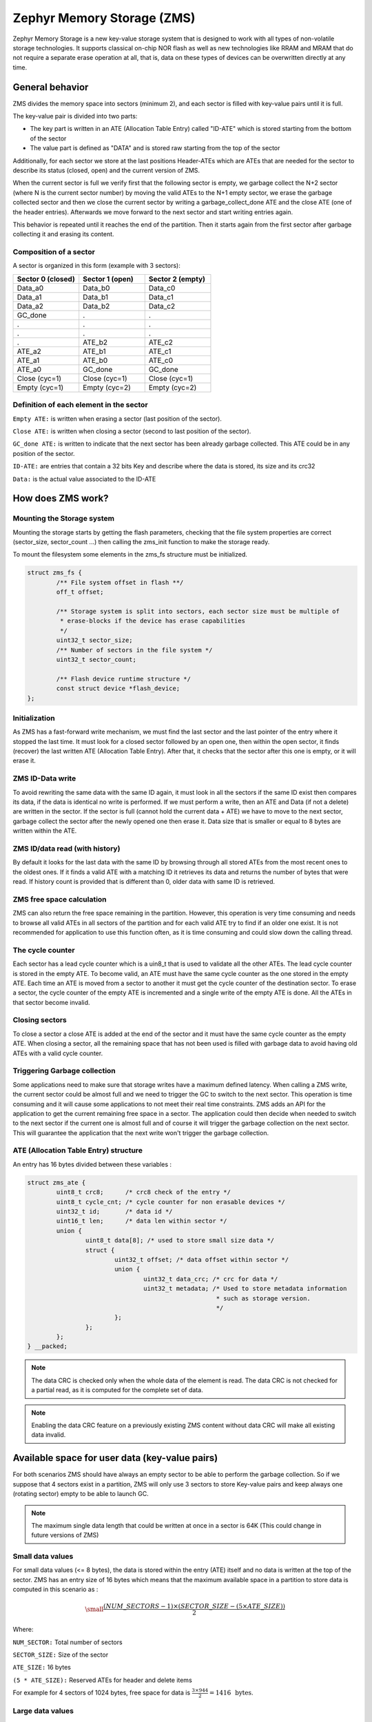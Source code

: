 .. _zms_api:

Zephyr Memory Storage (ZMS)
###########################
Zephyr Memory Storage is a new key-value storage system that is designed to work with all types
of non-volatile storage technologies. It supports classical on-chip NOR flash as well as new
technologies like RRAM and MRAM that do not require a separate erase operation at all, that is,
data on these types of devices can be overwritten directly at any time.

General behavior
****************
ZMS divides the memory space into sectors (minimum 2), and each sector is filled with key-value
pairs until it is full.

The key-value pair is divided into two parts:

- The key part is written in an ATE (Allocation Table Entry) called "ID-ATE" which is stored
  starting from the bottom of the sector
- The value part is defined as "DATA" and is stored raw starting from the top of the sector

Additionally, for each sector we store at the last positions Header-ATEs which are ATEs that
are needed for the sector to describe its status (closed, open) and the current version of ZMS.

When the current sector is full we verify first that the following sector is empty, we garbage
collect the N+2 sector (where N is the current sector number) by moving the valid ATEs to the
N+1 empty sector, we erase the garbage collected sector and then we close the current sector by
writing a garbage_collect_done ATE and the close ATE (one of the header entries).
Afterwards we move forward to the next sector and start writing entries again.

This behavior is repeated until it reaches the end of the partition. Then it starts again from
the first sector after garbage collecting it and erasing its content.

Composition of a sector
=======================
A sector is organized in this form (example with 3 sectors):

.. list-table::
   :widths: 25 25 25
   :header-rows: 1

   * - Sector 0 (closed)
     - Sector 1 (open)
     - Sector 2 (empty)
   * - Data_a0
     - Data_b0
     - Data_c0
   * - Data_a1
     - Data_b1
     - Data_c1
   * - Data_a2
     - Data_b2
     - Data_c2
   * - GC_done
     -    .
     -    .
   * -    .
     -    .
     -    .
   * -    .
     -    .
     -    .
   * -    .
     - ATE_b2
     - ATE_c2
   * - ATE_a2
     - ATE_b1
     - ATE_c1
   * - ATE_a1
     - ATE_b0
     - ATE_c0
   * - ATE_a0
     - GC_done
     - GC_done
   * - Close (cyc=1)
     - Close (cyc=1)
     - Close (cyc=1)
   * - Empty (cyc=1)
     - Empty (cyc=2)
     - Empty (cyc=2)

Definition of each element in the sector
========================================

``Empty ATE:`` is written when erasing a sector (last position of the sector).

``Close ATE:`` is written when closing a sector (second to last position of the sector).

``GC_done ATE:`` is written to indicate that the next sector has been already garbage
collected. This ATE could be in any position of the sector.

``ID-ATE:`` are entries that contain a 32 bits Key and describe where the data is stored, its
size and its crc32

``Data:`` is the actual value associated to the ID-ATE

How does ZMS work?
******************

Mounting the Storage system
===========================

Mounting the storage starts by getting the flash parameters, checking that the file system
properties are correct (sector_size, sector_count ...) then calling the zms_init function to
make the storage ready.

To mount the filesystem some elements in the zms_fs structure must be initialized.

.. code-block:: c

	struct zms_fs {
		/** File system offset in flash **/
		off_t offset;

		/** Storage system is split into sectors, each sector size must be multiple of
		 * erase-blocks if the device has erase capabilities
		 */
		uint32_t sector_size;
		/** Number of sectors in the file system */
		uint32_t sector_count;

		/** Flash device runtime structure */
		const struct device *flash_device;
	};

Initialization
==============

As ZMS has a fast-forward write mechanism, we must find the last sector and the last pointer of
the entry where it stopped the last time.
It must look for a closed sector followed by an open one, then within the open sector, it finds
(recover) the last written ATE (Allocation Table Entry).
After that, it checks that the sector after this one is empty, or it will erase it.

ZMS ID-Data write
===================

To avoid rewriting the same data with the same ID again, it must look in all the sectors if the
same ID exist then compares its data, if the data is identical no write is performed.
If we must perform a write, then an ATE and Data (if not a delete) are written in the sector.
If the sector is full (cannot hold the current data + ATE) we have to move to the next sector,
garbage collect the sector after the newly opened one then erase it.
Data size that is smaller or equal to 8 bytes are written within the ATE.

ZMS ID/data read (with history)
===============================

By default it looks for the last data with the same ID by browsing through all stored ATEs from
the most recent ones to the oldest ones. If it finds a valid ATE with a matching ID it retrieves
its data and returns the number of bytes that were read.
If history count is provided that is different than 0, older data with same ID is retrieved.

ZMS free space calculation
==========================

ZMS can also return the free space remaining in the partition.
However, this operation is very time consuming and needs to browse all valid ATEs in all sectors
of the partition and for each valid ATE try to find if an older one exist.
It is not recommended for application to use this function often, as it is time consuming and
could slow down the calling thread.

The cycle counter
=================

Each sector has a lead cycle counter which is a uin8_t that is used to validate all the other
ATEs.
The lead cycle counter is stored in the empty ATE.
To become valid, an ATE must have the same cycle counter as the one stored in the empty ATE.
Each time an ATE is moved from a sector to another it must get the cycle counter of the
destination sector.
To erase a sector, the cycle counter of the empty ATE is incremented and a single write of the
empty ATE is done.
All the ATEs in that sector become invalid.

Closing sectors
===============

To close a sector a close ATE is added at the end of the sector and it must have the same cycle
counter as the empty ATE.
When closing a sector, all the remaining space that has not been used is filled with garbage data
to avoid having old ATEs with a valid cycle counter.

Triggering Garbage collection
=============================

Some applications need to make sure that storage writes have a maximum defined latency.
When calling a ZMS write, the current sector could be almost full and we need to trigger the GC
to switch to the next sector.
This operation is time consuming and it will cause some applications to not meet their real time
constraints.
ZMS adds an API for the application to get the current remaining free space in a sector.
The application could then decide when needed to switch to the next sector if the current one is
almost full and of course it will trigger the garbage collection on the next sector.
This will guarantee the application that the next write won't trigger the garbage collection.

ATE (Allocation Table Entry) structure
======================================

An entry has 16 bytes divided between these variables :

.. code-block:: c

	struct zms_ate {
		uint8_t crc8;      /* crc8 check of the entry */
		uint8_t cycle_cnt; /* cycle counter for non erasable devices */
		uint32_t id;       /* data id */
		uint16_t len;      /* data len within sector */
		union {
			uint8_t data[8]; /* used to store small size data */
			struct {
				uint32_t offset; /* data offset within sector */
				union {
					uint32_t data_crc; /* crc for data */
					uint32_t metadata; /* Used to store metadata information
							    * such as storage version.
							    */
				};
			};
		};
	} __packed;

.. note:: The data CRC is checked only when the whole data of the element is read.
   The data CRC is not checked for a partial read, as it is computed for the complete set of data.

.. note:: Enabling the data CRC feature on a previously existing ZMS content without
   data CRC will make all existing data invalid.

.. _free-space:

Available space for user data (key-value pairs)
***********************************************

For both scenarios ZMS should have always an empty sector to be able to perform the garbage
collection.
So if we suppose that 4 sectors exist in a partition, ZMS will only use 3 sectors to store
Key-value pairs and keep always one (rotating sector) empty to be able to launch GC.

.. note:: The maximum single data length that could be written at once in a sector is 64K
   (This could change in future versions of ZMS)

Small data values
=================

For small data values (<= 8 bytes), the data is stored within the entry (ATE) itself and no data
is written at the top of the sector.
ZMS has an entry size of 16 bytes which means that the maximum available space in a partition to
store data is computed in this scenario as :

.. math::

   \small\frac{(NUM\_SECTORS - 1) \times (SECTOR\_SIZE - (5 \times ATE\_SIZE))}{2}

Where:

``NUM_SECTOR:`` Total number of sectors

``SECTOR_SIZE:`` Size of the sector

``ATE_SIZE:`` 16 bytes

``(5 * ATE_SIZE):`` Reserved ATEs for header and delete items

For example for 4 sectors of 1024 bytes, free space for data is :math:`\frac{3 \times 944}{2} = 1416 \, \text{ bytes}`.

Large data values
=================

Large data values ( > 8 bytes) are stored separately at the top of the sector.
In this case it is hard to estimate the free available space as this depends on the size of
the data. But we can take into account that for N bytes of data (N > 8 bytes) an additional
16 bytes of ATE must be added at the bottom of the sector.

Let's take an example:

For a partition that has 4 sectors of 1024 bytes and for data size of 64 bytes.
Only 3 sectors are available for writes with a capacity of 944 bytes each.
Each Key-value pair needs an extra 16 bytes for ATE which makes it possible to store 11 pairs
in each sectors (:math:`\frac{944}{80}`).
Total data that could be stored in this partition for this case is :math:`11 \times 3 \times 64 = 2112 \text{ bytes}`

.. _wear-leveling:

Wear leveling
*************

This storage system is optimized for devices that do not require an erase.
Using storage systems that rely on an erase-value (NVS as an example) will need to emulate the
erase with write operations. This will cause a significant decrease in the life expectancy of
these devices and will cause more delays for write operations and for initialization.
ZMS introduces a cycle count mechanism that avoids emulating erase operation for these devices.
It also guarantees that every memory location is written only once for each cycle of sector write.

As an example, to erase a 4096 bytes sector on a non erasable device using NVS, 256 flash writes
must be performed (supposing that write-block-size=16 bytes), while using ZMS only 1 write of
16 bytes is needed. This operation is 256 times faster in this case.

Garbage collection operation is also adding some writes to the memory cell life expectancy as it
is moving some blocks from one sector to another.
To make the garbage collector not affect the life expectancy of the device it is recommended
to dimension correctly the partition size. Its size should be the double of the maximum size of
data (including extra headers) that could be written in the storage.

See :ref:`free-space`.

Device lifetime calculation
===========================

Storage devices whether they are classical Flash or new technologies like RRAM/MRAM has a limited
life expectancy which is determined by the number of times memory cells can be erased/written.
Flash devices are erased one page at a time as part of their functional behavior (otherwise
memory cells cannot be overwritten) and for non erasable storage devices memory cells can be
overwritten directly.

A typical scenario is shown here to calculate the life expectancy of a device.
Let's suppose that we store an 8 bytes variable using the same ID but its content changes every
minute. The partition has 4 sectors with 1024 bytes each.
Each write of the variable requires 16 bytes of storage.
As we have 944 bytes available for ATEs for each sector, and because ZMS is a fast-forward
storage system, we are going to rewrite the first location of the first sector after
:math:`\frac{(944 \times 4)}{16} = 236 \text{ minutes}`.

In addition to the normal writes, garbage collector will move the still valid data from old
sectors to new ones.
As we are using the same ID and a big partition size, no data will be moved by the garbage
collector in this case.
For storage devices that could be written 20000 times, the storage will last about
4.720.000 minutes (~9 years).

To make a more general formula we must first compute the effective used size in ZMS by our
typical set of data.
For id/data pair with data <= 8 bytes, effective_size is 16 bytes
For id/data pair with data > 8 bytes, effective_size is 16 bytes + sizeof(data)
Let's suppose that total_effective_size is the total size of the set of data that is written in
the storage and that the partition is well dimensioned (double of the effective size) to avoid
having the garbage collector moving blocks all the time.

The expected life of the device in minutes is computed as :

.. math::

   \small\frac{(SECTOR\_EFFECTIVE\_SIZE \times SECTOR\_NUMBER \times MAX\_NUM\_WRITES)}{(TOTAL\_EFFECTIVE\_SIZE \times WR\_MIN)}

Where:

``SECTOR_EFFECTIVE_SIZE``: is the size sector - header_size(80 bytes)

``SECTOR_NUMBER``: is the number of sectors

``MAX_NUM_WRITES``: is the life expectancy of the storage device in number of writes

``TOTAL_EFFECTIVE_SIZE``: Total effective size of the set of written data

``WR_MIN``: Number of writes of the set of data per minute

Features
********
ZMS has introduced many features compared to existing storage system like NVS and will evolve
from its initial version to include more features that satisfies new technologies requirements
such as low latency and bigger storage space.

Existing features
=================
Version1
--------
- Supports non erasable devices (only one write operation to erase a sector)
- Supports large partition size and sector size (64 bits address space)
- Supports large IDs width (32 bits) to store ID/Value pairs
- Small sized data ( <= 8 bytes) are stored in the ATE itself
- Built-in Data CRC32 (included in the ATE)
- Versionning of ZMS (to handle future evolution)
- Supports large write-block-size (Only for platforms that need this)

Future features
===============

- Add multiple format ATE support to be able to use ZMS with different ATE formats that satisfies
  requirements from application
- Add the possibility to skip garbage collector for some application usage where ID/value pairs
  are written periodically and do not exceed half of the partition size (ther is always an old
  entry with the same ID).
- Divide IDs into namespaces and allocate IDs on demand from application to handle collisions
  between IDs used by different subsystems or samples.
- Add the possibility to retrieve the wear out value of the device based on the cycle count value
- Add a recovery function that can recover a storage partition if something went wrong
- Add a library/application to allow migration from NVS entries to ZMS entries
- Add the possibility to force formatting the storage partition to the ZMS format if something
  went wrong when mounting the storage.

ZMS and other storage systems in Zephyr
=======================================
This section describes ZMS in the wider context of storage systems in Zephyr (not full filesystems,
but simpler, non-hierarchical ones).
Today Zephyr includes at least two other systems that are somewhat comparable in scope and
functionality: :ref:`NVS <nvs_api>` and :ref:`FCB <fcb_api>`.
Which one to use in your application will depend on your needs and the hardware you are using,
and this section provides information to help make a choice.

- If you are using a non erasable technology device like RRAM or MRAM, :ref:`ZMS <zms_api>` is definitely the
  best fit for your storage subsystem as it is designed very well to avoid emulating erase for
  these devices and replace it by a single write call.
- For devices with large write_block_size and/or needs a sector size that is different than the
  classical flash page size (equal to erase_block_size), :ref:`ZMS <zms_api>` is also the best fit as there is
  the possibility to customize these parameters and add the support of these devices in ZMS.
- For classical flash technology devices, :ref:`NVS <nvs_api>` is recommended as it has low footprint (smaller
  ATEs and smaller header ATEs). Erasing flash in NVS is also very fast and do not require an
  additional write operation compared to ZMS.
  For these devices, NVS reads/writes will be faster as well than ZMS as it has smaller ATE size.
- If your application needs more than 64K IDs for storage, :ref:`ZMS <zms_api>` is recommended here as it
  has a 32-bit ID field.
- If your application is working in a FIFO mode (First-in First-out) then :ref:`FCB <fcb_api>` is
  the best storage solution for this use case.

More generally to make the right choice between NVS and ZMS, all the blockers should be first
verified to make sure that the application could work with one subsystem or the other, then if
both solutions could be implemented, the best choice should be based on the calculations of the
life expectancy of the device described in this section: :ref:`wear-leveling`.

Sample
******

A sample of how ZMS can be used is supplied in :zephyr:code-sample:`zms`.

API Reference
*************

The ZMS subsystem APIs are provided by ``zms.h``:

.. doxygengroup:: zms_data_structures

.. doxygengroup:: zms_high_level_api

.. comment
   not documenting .. doxygengroup:: zms
